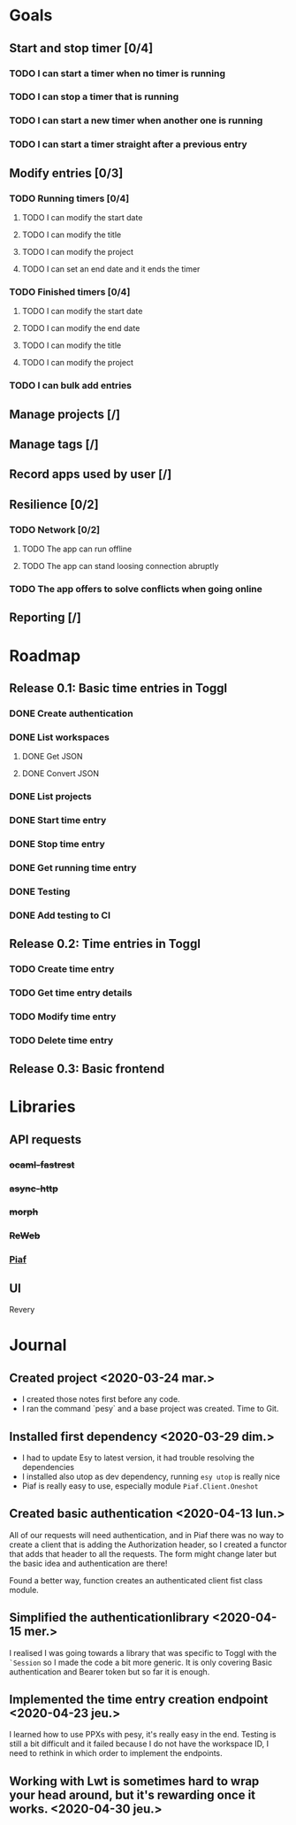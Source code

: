 * Goals
** Start and stop timer [0/4]
*** TODO I can start a timer when no timer is running
*** TODO I can stop a timer that is running
*** TODO I can start a new timer when another one is running
*** TODO I can start a timer straight after a previous entry
** Modify entries [0/3]
*** TODO Running timers [0/4]
**** TODO I can modify the start date
**** TODO I can modify the title
**** TODO I can modify the project
**** TODO I can set an end date and it ends the timer
*** TODO Finished timers [0/4]
**** TODO I can modify the start date
**** TODO I can modify the end date
**** TODO I can modify the title
**** TODO I can modify the project
*** TODO I can bulk add entries
** Manage projects [/]
** Manage tags [/]
** Record apps used by user [/]
** Resilience [0/2]
*** TODO Network [0/2]
**** TODO The app can run offline
**** TODO The app can stand loosing connection abruptly
*** TODO The app offers to solve conflicts when going online
** Reporting [/]
* Roadmap
** Release 0.1: Basic time entries in Toggl
*** DONE Create authentication
    CLOSED: <2020-04-15 mer. 08:47>
*** DONE List workspaces
    CLOSED: [2020-04-30 jeu. 17:30]
**** DONE Get JSON
     CLOSED: [2020-04-29 mer. 16:20]
**** DONE Convert JSON
     CLOSED: [2020-04-30 jeu. 17:30]
*** DONE List projects
    CLOSED: [2020-05-25 lun. 18:21]
*** DONE Start time entry
    CLOSED: [2020-05-26 mar. 09:54]
*** DONE Stop time entry
    CLOSED: [2020-05-26 mar. 22:56]
*** DONE Get running time entry
    CLOSED: [2020-05-27 mer. 08:48]
*** DONE Testing
    CLOSED: [2020-06-03 mer. 16:56]
*** DONE Add testing to CI
    CLOSED: [2020-06-05 ven. 07:56]
** Release 0.2: Time entries in Toggl
*** TODO Create time entry
*** TODO Get time entry details
*** TODO Modify time entry
*** TODO Delete time entry
** Release 0.3: Basic frontend
* Libraries
** API requests
*** +ocaml-fastrest+
*** +async-http+
*** +morph+
*** +ReWeb+
*** [[https://github.com/anmonteiro/piaf][Piaf]]
** UI
   Revery
* Journal
** Created project <2020-03-24 mar.>
- I created those notes first before any code.
- I ran the command `pesy` and a base project was created. Time to Git.
** Installed first dependency <2020-03-29 dim.> 
- I had to update Esy to latest version, it had trouble resolving the dependencies
- I installed also utop as dev dependency, running ~esy utop~ is really nice
- Piaf is really easy to use, especially module ~Piaf.Client.Oneshot~
** Created basic authentication <2020-04-13 lun.>
All of our requests will need authentication, and in Piaf there was no way to create a client that is
adding the Authorization header, so I created a functor that adds that header to all the requests.
The form might change later but the basic idea and authentication are there!

Found a better way, function creates an authenticated client fist class module.
** Simplified the authenticationlibrary <2020-04-15 mer.>
I realised I was going towards a library that was specific to Toggl with the ~`Session~ so I made the code a bit more generic.
It is only covering Basic authentication and Bearer token but so far it is enough.
** Implemented the time entry creation endpoint <2020-04-23 jeu.>
I learned how to use PPXs with pesy, it's really easy in the end.
Testing is still a bit difficult and it failed because I do not have the workspace ID,
I need to rethink in which order to implement the endpoints.
** Working with Lwt is sometimes hard to wrap your head around, but it's rewarding once it works. <2020-04-30 jeu.>

